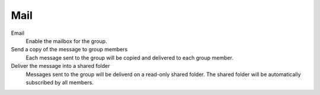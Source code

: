 .. --initial-header-level=3

Mail
^^^^

Email
    Enable the mailbox for the group.

Send a copy of the message to group members
    Each message sent to the group will be copied and delivered to each group member.

Deliver the message into a shared folder
    Messages sent to the group will be deliverd on a read-only shared folder.
    The shared folder will be automatically subscribed by all members.
